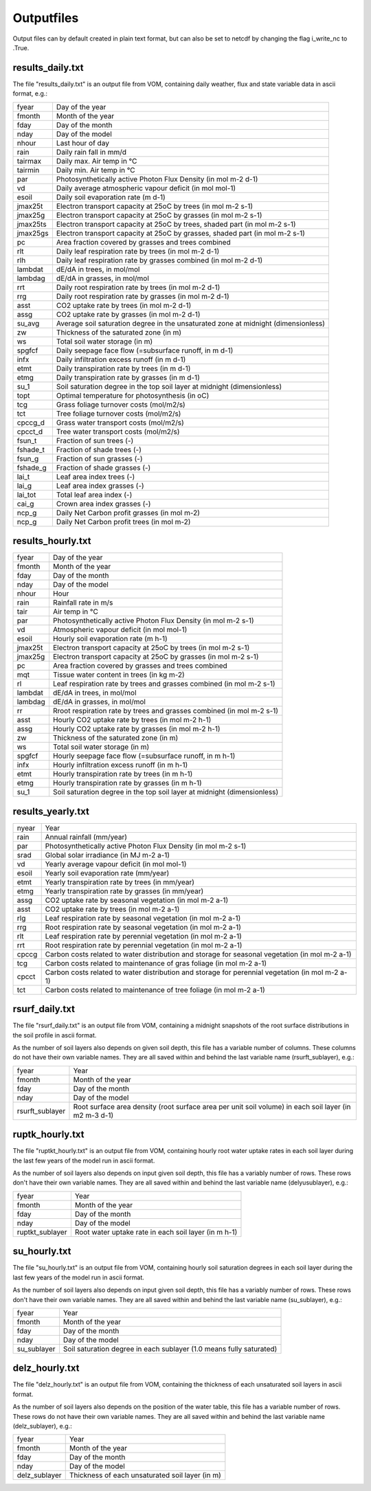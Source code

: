 Outputfiles
===============================
Output files can by default created in plain text format, but can also be set to netcdf by changing the flag i_write_nc to .True.


results_daily.txt
-------------------------------
The file "results_daily.txt" is an output file from VOM, containing daily weather, flux and state variable data in ascii format, e.g.:


+-----------------+-------------------------------------------------------------------------------------------------------------+
|fyear            | Day of the year                                                                                             |
+-----------------+-------------------------------------------------------------------------------------------------------------+
|fmonth           | Month of the year                                                                                           |
+-----------------+-------------------------------------------------------------------------------------------------------------+
|fday             | Day of the month                                                                                            |
+-----------------+-------------------------------------------------------------------------------------------------------------+
|nday             | Day of the model                                                                                            |
+-----------------+-------------------------------------------------------------------------------------------------------------+
|nhour            | Last hour of day                                                                                            |
+-----------------+-------------------------------------------------------------------------------------------------------------+
|rain             | Daily rain fall in mm/d                                                                                     |
+-----------------+-------------------------------------------------------------------------------------------------------------+
|tairmax          | Daily max. Air temp in °C                                                                                   |
+-----------------+-------------------------------------------------------------------------------------------------------------+
|tairmin          | Daily min. Air temp in °C                                                                                   |
+-----------------+-------------------------------------------------------------------------------------------------------------+
|par              | Photosynthetically active Photon Flux Density (in mol m-2 d-1)                                              |
+-----------------+-------------------------------------------------------------------------------------------------------------+
|vd               | Daily average atmospheric vapour deficit (in mol mol-1)                                                     |
+-----------------+-------------------------------------------------------------------------------------------------------------+
|esoil            | Daily soil evaporation rate (m d-1)                                                                         |
+-----------------+-------------------------------------------------------------------------------------------------------------+
|jmax25t          | Electron transport capacity at 25oC by trees (in mol m-2 s-1)                                               |
+-----------------+-------------------------------------------------------------------------------------------------------------+
|jmax25g          | Electron transport capacity at 25oC by grasses (in mol m-2 s-1)                                             |
+-----------------+-------------------------------------------------------------------------------------------------------------+
|jmax25ts         | Electron transport capacity at 25oC by trees, shaded part (in mol m-2 s-1)                                  |
+-----------------+-------------------------------------------------------------------------------------------------------------+
|jmax25gs         | Electron transport capacity at 25oC by grasses, shaded part (in mol m-2 s-1)                                |
+-----------------+-------------------------------------------------------------------------------------------------------------+
|pc               | Area fraction covered by grasses and trees combined                                                         |
+-----------------+-------------------------------------------------------------------------------------------------------------+
|rlt              | Daily leaf respiration rate by trees (in mol m-2 d-1)                                                       |
+-----------------+-------------------------------------------------------------------------------------------------------------+
|rlh              | Daily leaf respiration rate by grasses combined (in mol m-2 d-1)                                            |
+-----------------+-------------------------------------------------------------------------------------------------------------+
|lambdat          | dE/dA in trees, in mol/mol                                                                                  |
+-----------------+-------------------------------------------------------------------------------------------------------------+
|lambdag          | dE/dA in grasses, in mol/mol                                                                                |
+-----------------+-------------------------------------------------------------------------------------------------------------+
|rrt              | Daily root respiration rate by trees (in mol m-2 d-1)                                                       |
+-----------------+-------------------------------------------------------------------------------------------------------------+
|rrg              | Daily root respiration rate by grasses (in mol m-2 d-1)                                                     |
+-----------------+-------------------------------------------------------------------------------------------------------------+
|asst             | CO2 uptake rate by trees (in mol m-2 d-1)                                                                   |
+-----------------+-------------------------------------------------------------------------------------------------------------+
|assg             | CO2 uptake rate by grasses (in mol m-2 d-1)                                                                 |
+-----------------+-------------------------------------------------------------------------------------------------------------+
|su_avg           | Average soil saturation degree in the unsaturated zone at midnight (dimensionless)                          |
+-----------------+-------------------------------------------------------------------------------------------------------------+
|zw               | Thickness of the saturated zone (in m)                                                                      |
+-----------------+-------------------------------------------------------------------------------------------------------------+
|ws               | Total soil water storage (in m)                                                                             |
+-----------------+-------------------------------------------------------------------------------------------------------------+
|spgfcf           | Daily seepage face flow (=subsurface runoff, in m d-1)                                                      |
+-----------------+-------------------------------------------------------------------------------------------------------------+
|infx             | Daily infiltration excess runoff (in m d-1)                                                                 |
+-----------------+-------------------------------------------------------------------------------------------------------------+
|etmt             | Daily transpiration rate by trees (in m d-1)                                                                |
+-----------------+-------------------------------------------------------------------------------------------------------------+
|etmg             | Daily transpiration rate by grasses (in m d-1)                                                              |
+-----------------+-------------------------------------------------------------------------------------------------------------+
|su_1             | Soil saturation degree in the top soil layer at midnight (dimensionless)                                    |
+-----------------+-------------------------------------------------------------------------------------------------------------+
|topt             | Optimal temperature for photosynthesis (in oC)                                                              |
+-----------------+-------------------------------------------------------------------------------------------------------------+
|tcg              | Grass foliage turnover costs (mol/m2/s)                                                                     |
+-----------------+-------------------------------------------------------------------------------------------------------------+
|tct              | Tree foliage turnover costs (mol/m2/s)                                                                      |
+-----------------+-------------------------------------------------------------------------------------------------------------+
|cpccg_d          | Grass water transport costs (mol/m2/s)                                                                      |
+-----------------+-------------------------------------------------------------------------------------------------------------+
|cpcct_d          | Tree water transport costs (mol/m2/s)                                                                       |
+-----------------+-------------------------------------------------------------------------------------------------------------+
|fsun_t           | Fraction of sun trees (-)                                                                                   |
+-----------------+-------------------------------------------------------------------------------------------------------------+
|fshade_t         | Fraction of shade trees (-)                                                                                 |
+-----------------+-------------------------------------------------------------------------------------------------------------+
|fsun_g           | Fraction of sun grasses (-)                                                                                 |
+-----------------+-------------------------------------------------------------------------------------------------------------+
|fshade_g         | Fraction of shade grasses (-)                                                                               |
+-----------------+-------------------------------------------------------------------------------------------------------------+
|lai_t            | Leaf area index trees (-)                                                                                   |
+-----------------+-------------------------------------------------------------------------------------------------------------+
|lai_g            | Leaf area index grasses (-)                                                                                 |
+-----------------+-------------------------------------------------------------------------------------------------------------+
|lai_tot          | Total leaf area index (-)                                                                                   |
+-----------------+-------------------------------------------------------------------------------------------------------------+
|cai_g            | Crown area index grasses (-)                                                                                |
+-----------------+-------------------------------------------------------------------------------------------------------------+
|ncp_g            | Daily Net Carbon profit grasses (in mol m-2)                                                                |
+-----------------+-------------------------------------------------------------------------------------------------------------+
|ncp_g            | Daily Net Carbon profit trees (in mol m-2)                                                                  |
+-----------------+-------------------------------------------------------------------------------------------------------------+

                                          


results_hourly.txt
-------------------------------

+-----------------+-------------------------------------------------------------------------------------------------------------+
|fyear            | Day of the year                                                                                             |
+-----------------+-------------------------------------------------------------------------------------------------------------+
|fmonth           | Month of the year                                                                                           |
+-----------------+-------------------------------------------------------------------------------------------------------------+
|fday             | Day of the month                                                                                            |
+-----------------+-------------------------------------------------------------------------------------------------------------+
|nday             | Day of the model                                                                                            |
+-----------------+-------------------------------------------------------------------------------------------------------------+
|nhour            | Hour                                                                                                        |
+-----------------+-------------------------------------------------------------------------------------------------------------+
|rain             | Rainfall rate in m/s                                                                                        |
+-----------------+-------------------------------------------------------------------------------------------------------------+
|tair             | Air temp in °C                                                                                              |
+-----------------+-------------------------------------------------------------------------------------------------------------+
|par              | Photosynthetically active Photon Flux Density (in mol m-2 s-1)                                              |
+-----------------+-------------------------------------------------------------------------------------------------------------+
|vd               | Atmospheric vapour deficit (in mol mol-1)                                                                   |
+-----------------+-------------------------------------------------------------------------------------------------------------+
|esoil            | Hourly soil evaporation rate (m h-1)                                                                        |
+-----------------+-------------------------------------------------------------------------------------------------------------+
|jmax25t          | Electron transport capacity at 25oC by trees (in mol m-2 s-1)                                               |
+-----------------+-------------------------------------------------------------------------------------------------------------+
|jmax25g          | Electron transport capacity at 25oC by grasses (in mol m-2 s-1)                                             |
+-----------------+-------------------------------------------------------------------------------------------------------------+
|pc               | Area fraction covered by grasses and trees combined                                                         |
+-----------------+-------------------------------------------------------------------------------------------------------------+
|mqt              | Tissue water content in trees (in kg m-2)                                                                   |
+-----------------+-------------------------------------------------------------------------------------------------------------+
|rl               | Leaf respiration rate by trees and grasses combined (in mol m-2 s-1)                                        |
+-----------------+-------------------------------------------------------------------------------------------------------------+
|lambdat          | dE/dA in trees, in mol/mol                                                                                  |
+-----------------+-------------------------------------------------------------------------------------------------------------+
|lambdag          | dE/dA in grasses, in mol/mol                                                                                |
+-----------------+-------------------------------------------------------------------------------------------------------------+
|rr               | Rroot respiration rate by trees and grasses combined (in mol m-2 s-1)                                       |
+-----------------+-------------------------------------------------------------------------------------------------------------+
|asst             | Hourly CO2 uptake rate by trees (in mol m-2 h-1)                                                            |
+-----------------+-------------------------------------------------------------------------------------------------------------+
|assg             | Hourly CO2 uptake rate by grasses (in mol m-2 h-1)                                                          |
+-----------------+-------------------------------------------------------------------------------------------------------------+
|zw               | Thickness of the saturated zone (in m)                                                                      |
+-----------------+-------------------------------------------------------------------------------------------------------------+
|ws               | Total soil water storage (in m)                                                                             |
+-----------------+-------------------------------------------------------------------------------------------------------------+
|spgfcf           | Hourly seepage face flow (=subsurface runoff, in m h-1)                                                     |
+-----------------+-------------------------------------------------------------------------------------------------------------+
|infx             | Hourly infiltration excess runoff (in m h-1)                                                                |
+-----------------+-------------------------------------------------------------------------------------------------------------+
|etmt             | Hourly transpiration rate by trees (in m h-1)                                                               |
+-----------------+-------------------------------------------------------------------------------------------------------------+
|etmg             | Hourly transpiration rate by grasses (in m h-1)                                                             |
+-----------------+-------------------------------------------------------------------------------------------------------------+
|su_1             | Soil saturation degree in the top soil layer at midnight (dimensionless)                                    |
+-----------------+-------------------------------------------------------------------------------------------------------------+

results_yearly.txt
-------------------------------

+-----------------+-------------------------------------------------------------------------------------------------------------+
|nyear            | Year                                                                                                        |
+-----------------+-------------------------------------------------------------------------------------------------------------+
|rain             | Annual rainfall (mm/year)                                                                                   |
+-----------------+-------------------------------------------------------------------------------------------------------------+
|par              | Photosynthetically active Photon Flux Density (in mol m-2 s-1)                                              |
+-----------------+-------------------------------------------------------------------------------------------------------------+
|srad             | Global solar irradiance (in MJ m-2 a-1)                                                                     |
+-----------------+-------------------------------------------------------------------------------------------------------------+
|vd               | Yearly average vapour deficit (in mol mol-1)                                                                |
+-----------------+-------------------------------------------------------------------------------------------------------------+
|esoil            | Yearly soil evaporation rate (mm/year)                                                                      |
+-----------------+-------------------------------------------------------------------------------------------------------------+
|etmt             | Yearly transpiration rate by trees (in mm/year)                                                             |
+-----------------+-------------------------------------------------------------------------------------------------------------+
|etmg             | Yearly transpiration rate by grasses (in mm/year)                                                           |
+-----------------+-------------------------------------------------------------------------------------------------------------+
|assg             | CO2 uptake rate by seasonal vegetation (in mol m-2 a-1)                                                     |
+-----------------+-------------------------------------------------------------------------------------------------------------+
|asst             | CO2 uptake rate by trees (in mol m-2 a-1)                                                                   |
+-----------------+-------------------------------------------------------------------------------------------------------------+
|rlg              | Leaf respiration rate by seasonal vegetation (in mol m-2 a-1)                                               |
+-----------------+-------------------------------------------------------------------------------------------------------------+
|rrg              | Root respiration rate by seasonal vegetation  (in mol m-2 a-1)                                              |
+-----------------+-------------------------------------------------------------------------------------------------------------+
|rlt              | Leaf respiration rate by perennial vegetation (in mol m-2 a-1)                                              |
+-----------------+-------------------------------------------------------------------------------------------------------------+
|rrt              | Root respiration rate by perennial vegetation  (in mol m-2 a-1)                                             |
+-----------------+-------------------------------------------------------------------------------------------------------------+
|cpccg            | Carbon costs related to water distribution and storage for seasonal vegetation (in mol m-2 a-1)             |
+-----------------+-------------------------------------------------------------------------------------------------------------+
|tcg              | Carbon costs related to maintenance of gras foliage (in mol m-2 a-1)                                        |
+-----------------+-------------------------------------------------------------------------------------------------------------+
|cpcct            | Carbon costs related to water distribution and storage for perennial vegetation (in mol m-2 a-1)            |
+-----------------+-------------------------------------------------------------------------------------------------------------+
|tct              | Carbon costs related to maintenance of tree foliage (in mol m-2 a-1)                                        |
+-----------------+-------------------------------------------------------------------------------------------------------------+


rsurf_daily.txt
-------------------------------
The file "rsurf_daily.txt" is an output file from VOM, containing a midnight snapshots of the root surface distributions in the soil profile in ascii format.

As the number of soil layers also depends on given soil depth, this file has a variable number of columns. These columns do not have their own variable names. They are all saved within and behind the last variable name (rsurft_sublayer), e.g.:

+-----------------+-------------------------------------------------------------------------------------------------------------+
|fyear            | Year                                                                                                        |
+-----------------+-------------------------------------------------------------------------------------------------------------+
|fmonth           | Month of the year                                                                                           |
+-----------------+-------------------------------------------------------------------------------------------------------------+
|fday             | Day of the month                                                                                            |
+-----------------+-------------------------------------------------------------------------------------------------------------+
|nday             | Day of the model                                                                                            |
+-----------------+-------------------------------------------------------------------------------------------------------------+
|rsurft_sublayer  | Root surface area density (root surface area per unit soil volume) in each soil layer (in m2 m-3 d-1)       |
+-----------------+-------------------------------------------------------------------------------------------------------------+


ruptk_hourly.txt
-------------------------------
The file "ruptkt_hourly.txt" is an output file from VOM, containing hourly root water uptake rates in each soil layer during the last few years of the model run in ascii format.

As the number of soil layers also depends on input given soil depth, this file has a variably number of rows. These rows don't have their own variable names. They are all saved within and behind the last variable name (delyusublayer), e.g.:

+-----------------+-------------------------------------------------------------------------------------------------------------+
|fyear            | Year                                                                                                        |
+-----------------+-------------------------------------------------------------------------------------------------------------+
|fmonth           | Month of the year                                                                                           |
+-----------------+-------------------------------------------------------------------------------------------------------------+
|fday             | Day of the month                                                                                            |
+-----------------+-------------------------------------------------------------------------------------------------------------+
|nday             | Day of the model                                                                                            |
+-----------------+-------------------------------------------------------------------------------------------------------------+
|ruptkt_sublayer  | Root water uptake rate in each soil layer (in m h-1)                                                        |
+-----------------+-------------------------------------------------------------------------------------------------------------+


su_hourly.txt
-------------------------------
The file "su_hourly.txt" is an output file from VOM, containing hourly soil saturation degrees in each soil layer during the last few years of the model run in ascii format.

As the number of soil layers also depends on input given soil depth, this file has a variably number of rows. These rows don't have their own variable names. They are all saved within and behind the last variable name (su_sublayer), e.g.:

+-----------------+-------------------------------------------------------------------------------------------------------------+
|fyear            | Year                                                                                                        |
+-----------------+-------------------------------------------------------------------------------------------------------------+
|fmonth           | Month of the year                                                                                           |
+-----------------+-------------------------------------------------------------------------------------------------------------+
|fday             | Day of the month                                                                                            |
+-----------------+-------------------------------------------------------------------------------------------------------------+
|nday             | Day of the model                                                                                            |
+-----------------+-------------------------------------------------------------------------------------------------------------+
|su_sublayer      | Soil saturation degree in each sublayer (1.0 means fully saturated)                                         |
+-----------------+-------------------------------------------------------------------------------------------------------------+


delz_hourly.txt
-------------------------------
The file "delz_hourly.txt" is an output file from VOM, containing the thickness of each unsaturated soil layers in ascii format.

As the number of soil layers also depends on the position of the water table, this file has a variable number of rows. These rows do not have their own variable names. They are all saved within and behind the last variable name (delz_sublayer), e.g.:

+-----------------+-------------------------------------------------------------------------------------------------------------+
|fyear            | Year                                                                                                        |
+-----------------+-------------------------------------------------------------------------------------------------------------+
|fmonth           | Month of the year                                                                                           |
+-----------------+-------------------------------------------------------------------------------------------------------------+
|fday             | Day of the month                                                                                            |
+-----------------+-------------------------------------------------------------------------------------------------------------+
|nday             | Day of the model                                                                                            |
+-----------------+-------------------------------------------------------------------------------------------------------------+
|delz_sublayer    | Thickness of each unsaturated soil layer (in m)                                                             |
+-----------------+-------------------------------------------------------------------------------------------------------------+



